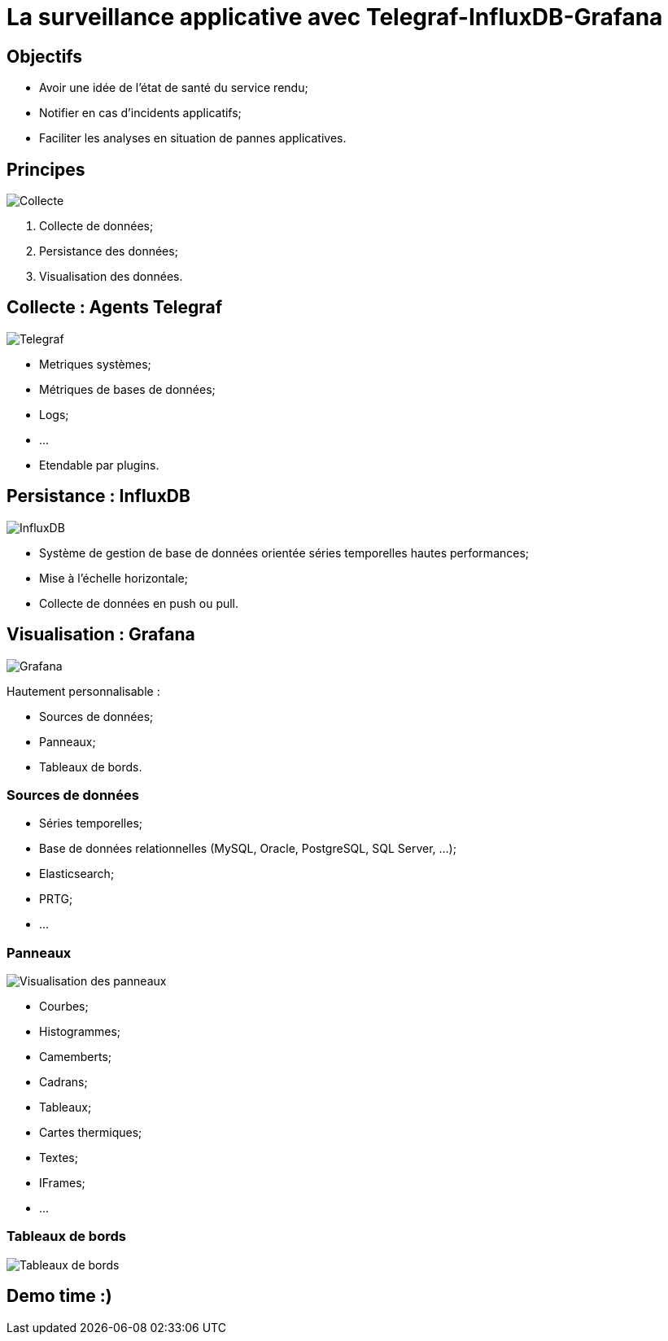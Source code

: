 # La surveillance applicative avec Telegraf-InfluxDB-Grafana

## Objectifs

* Avoir une idée de l'état de santé du service rendu;
* Notifier en cas d'incidents applicatifs;
* Faciliter les analyses en situation de pannes applicatives.

## Principes

image::./assets/img/collect_persist_view.svg[Collecte, persistance, et visualisation des données]

. Collecte de données;
. Persistance des données;
. Visualisation des données.

## Collecte : Agents Telegraf

image::./assets/img/telegraf.png[Telegraf]

* Metriques systèmes;
* Métriques de bases de données;
* Logs;
* ...
* Etendable par plugins.

## Persistance : InfluxDB

image::./assets/img/influxdb.png[InfluxDB]

* Système de gestion de base de données orientée séries temporelles hautes performances;
* Mise à l'échelle horizontale;
* Collecte de données en push ou pull.

## Visualisation : Grafana

image::./assets/img/grafana.png[Grafana]

Hautement personnalisable :

* Sources de données;
* Panneaux;
* Tableaux de bords.

### Sources de données

* Séries temporelles;
* Base de données relationnelles (MySQL, Oracle, PostgreSQL, SQL Server, ...);
* Elasticsearch;
* PRTG;
* ...

### Panneaux

image::./assets/img/grafana_panel_visualization.png[Visualisation des panneaux]

* Courbes;
* Histogrammes;
* Camemberts;
* Cadrans;
* Tableaux;
* Cartes thermiques;
* Textes;
* IFrames;
* ...

### Tableaux de bords

image::./assets/img/grafana_dashboard.png[Tableaux de bords]

## Demo time :)
